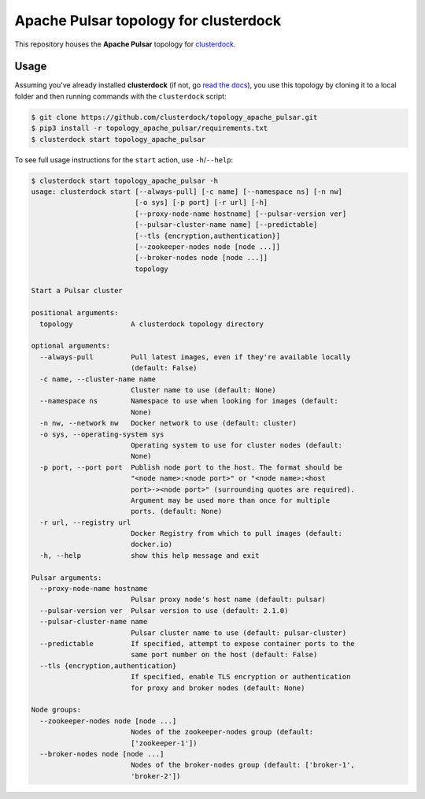 ======================================
Apache Pulsar topology for clusterdock
======================================

This repository houses the **Apache Pulsar** topology for `clusterdock`_.

.. _clusterdock: https://github.com/clusterdock/clusterdock

Usage
=====

Assuming you've already installed **clusterdock** (if not, go `read the docs`_),
you use this topology by cloning it to a local folder and then running commands
with the ``clusterdock`` script:

.. _read the docs: http://clusterdock.readthedocs.io/en/latest/

.. code-block:: console

    $ git clone https://github.com/clusterdock/topology_apache_pulsar.git
    $ pip3 install -r topology_apache_pulsar/requirements.txt
    $ clusterdock start topology_apache_pulsar

To see full usage instructions for the ``start`` action, use ``-h``/``--help``:

.. code-block:: console

    $ clusterdock start topology_apache_pulsar -h
    usage: clusterdock start [--always-pull] [-c name] [--namespace ns] [-n nw]
                             [-o sys] [-p port] [-r url] [-h]
                             [--proxy-node-name hostname] [--pulsar-version ver]
                             [--pulsar-cluster-name name] [--predictable]
                             [--tls {encryption,authentication}]
                             [--zookeeper-nodes node [node ...]]
                             [--broker-nodes node [node ...]]
                             topology

    Start a Pulsar cluster

    positional arguments:
      topology              A clusterdock topology directory

    optional arguments:
      --always-pull         Pull latest images, even if they're available locally
                            (default: False)
      -c name, --cluster-name name
                            Cluster name to use (default: None)
      --namespace ns        Namespace to use when looking for images (default:
                            None)
      -n nw, --network nw   Docker network to use (default: cluster)
      -o sys, --operating-system sys
                            Operating system to use for cluster nodes (default:
                            None)
      -p port, --port port  Publish node port to the host. The format should be
                            "<node name>:<node port>" or "<node name>:<host
                            port>-><node port>" (surrounding quotes are required).
                            Argument may be used more than once for multiple
                            ports. (default: None)
      -r url, --registry url
                            Docker Registry from which to pull images (default:
                            docker.io)
      -h, --help            show this help message and exit

    Pulsar arguments:
      --proxy-node-name hostname
                            Pulsar proxy node's host name (default: pulsar)
      --pulsar-version ver  Pulsar version to use (default: 2.1.0)
      --pulsar-cluster-name name
                            Pulsar cluster name to use (default: pulsar-cluster)
      --predictable         If specified, attempt to expose container ports to the
                            same port number on the host (default: False)
      --tls {encryption,authentication}
                            If specified, enable TLS encryption or authentication
                            for proxy and broker nodes (default: None)

    Node groups:
      --zookeeper-nodes node [node ...]
                            Nodes of the zookeeper-nodes group (default:
                            ['zookeeper-1'])
      --broker-nodes node [node ...]
                            Nodes of the broker-nodes group (default: ['broker-1',
                            'broker-2'])
